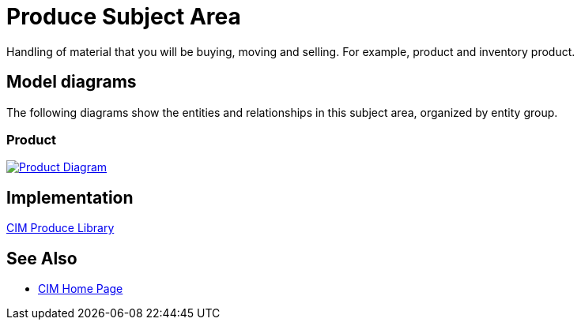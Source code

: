 = Produce Subject Area

Handling of material that you will be buying, moving and selling. For example, product and inventory product.

== Model diagrams

The following diagrams show the entities and relationships in this subject area, organized by entity group.

=== Product

image::https://www.mulesoft.com/ext/solutions/draft/images/cim/Product.png[alt="Product Diagram",link="https://www.mulesoft.com/ext/solutions/draft/images/cim/Product.png"]

== Implementation

https://anypoint.mulesoft.com/exchange/997d5e99-287f-4f68-bc95-ed435d7c5797/accelerator-cim-produce-library[CIM Produce Library^]

== See Also

* xref:cim/cim-landing-page.adoc[CIM Home Page]
